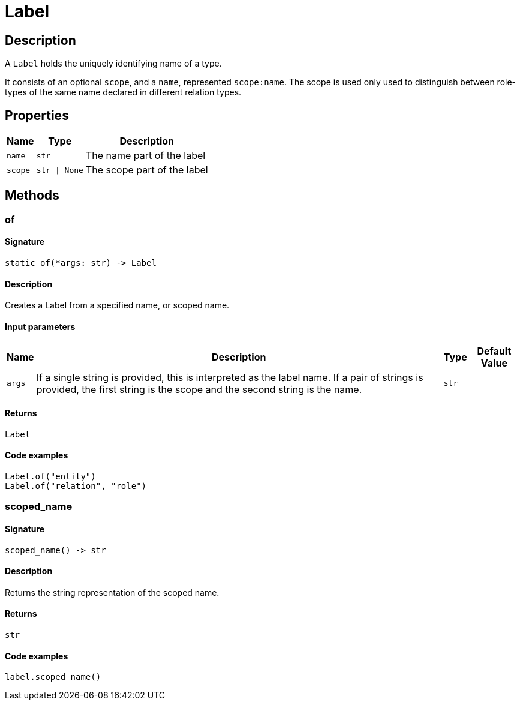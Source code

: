 [#_Label]
= Label

== Description

A ``Label`` holds the uniquely identifying name of a type.

It consists of an optional ``scope``, and a ``name``, represented ``scope:name``. The scope is used only used to distinguish between role-types of the same name declared in different relation types.

== Properties

// tag::properties[]
[cols="~,~,~"]
[options="header"]
|===
|Name |Type |Description
a| `name` a| `str` a| The name part of the label
a| `scope` a| `str \| None` a| The scope part of the label
|===
// end::properties[]

== Methods

// tag::methods[]
[#_of]
=== of

==== Signature

[source,python]
----
static of(*args: str) -> Label
----

==== Description

Creates a Label from a specified name, or scoped name.

==== Input parameters

[cols="~,~,~,~"]
[options="header"]
|===
|Name |Description |Type |Default Value
a| `args` a| If a single string is provided, this is interpreted as the label name. If a pair of strings is provided, the first string is the scope and the second string is the name. a| `str` a| 
|===

==== Returns

`Label`

==== Code examples

[source,python]
----
Label.of("entity")
Label.of("relation", "role")
----

[#_scoped_name]
=== scoped_name

==== Signature

[source,python]
----
scoped_name() -> str
----

==== Description

Returns the string representation of the scoped name.

==== Returns

`str`

==== Code examples

[source,python]
----
label.scoped_name()
----

// end::methods[]
